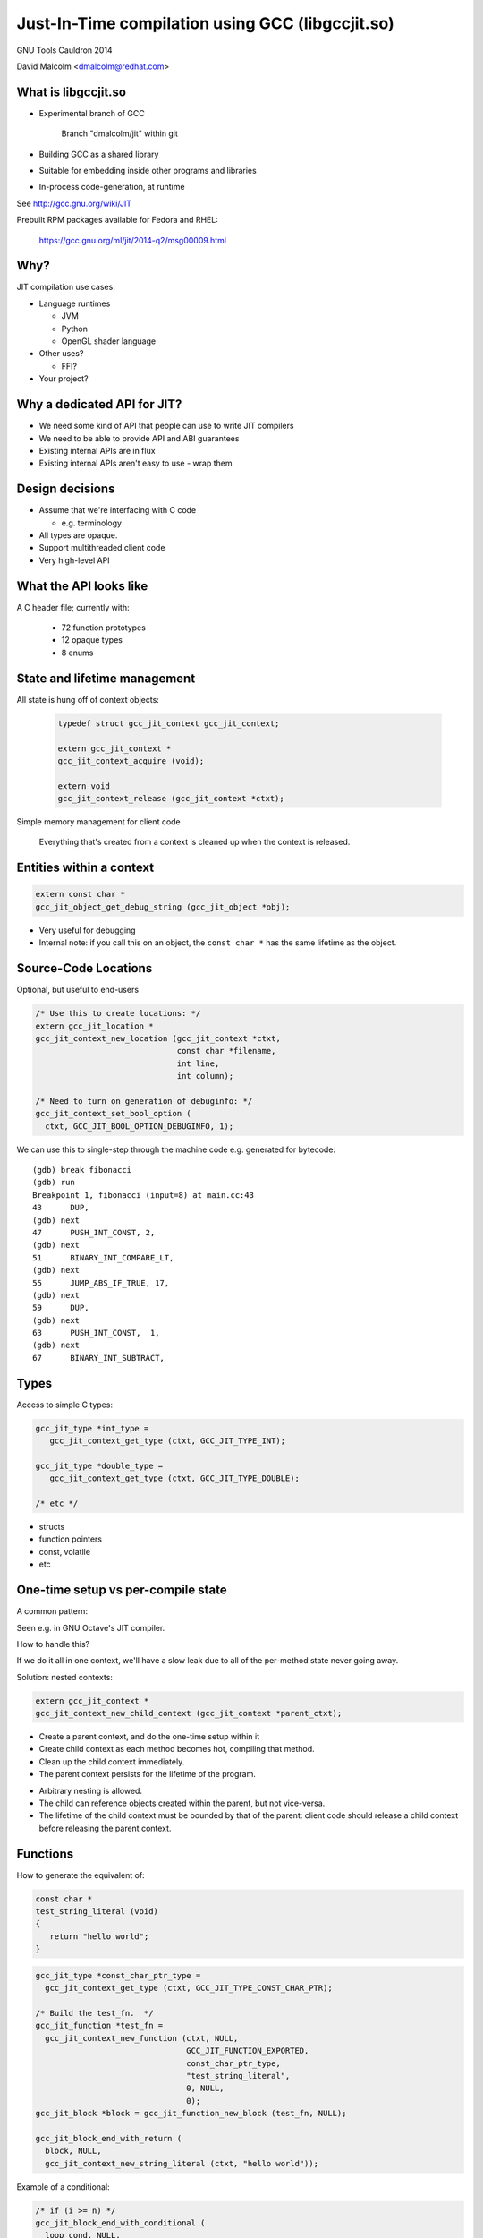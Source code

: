 =================================================
Just-In-Time compilation using GCC (libgccjit.so)
=================================================

GNU Tools Cauldron 2014

David Malcolm <dmalcolm@redhat.com>

.. Abstract: This will be a report on http://gcc.gnu.org/wiki/JIT - the
   current status of this branch of gcc, along with a discussion of how we
   could go about merging it into the trunk.  I'll also talk about things
   we could do to both GCC and to the rest of the GNU toolchain (e.g. gas)
   to better support the JIT use-case from GCC.

.. Saturday 2014-07-19 4.30->5.15

.. What I want:
   (A) to get jit branch merged into next major gcc release (4.10/5.0)
       What would it take?
   (B) to get more people using it


What is libgccjit.so
=====================

* Experimental branch of GCC

     Branch "dmalcolm/jit" within git

* Building GCC as a shared library
* Suitable for embedding inside other programs and libraries
* In-process code-generation, at runtime

See http://gcc.gnu.org/wiki/JIT

Prebuilt RPM packages available for Fedora and RHEL:

  https://gcc.gnu.org/ml/jit/2014-q2/msg00009.html


Why?
====
JIT compilation use cases:

* Language runtimes

  * JVM
  * Python
  * OpenGL shader language

* Other uses?

  * FFI?

* Your project?


Why a dedicated API for JIT?
============================

* We need some kind of API that people can use to write JIT compilers

* We need to be able to provide API and ABI guarantees

* Existing internal APIs are in flux

* Existing internal APIs aren't easy to use - wrap them


Design decisions
================

* Assume that we're interfacing with C code

  * e.g. terminology

* All types are opaque.

* Support multithreaded client code

* Very high-level API


What the API looks like
=======================
A C header file; currently with:

  * 72 function prototypes
  * 12 opaque types
  * 8 enums


State and lifetime management
=============================
All state is hung off of context objects:

  .. code-block:: c

    typedef struct gcc_jit_context gcc_jit_context;

    extern gcc_jit_context *
    gcc_jit_context_acquire (void);

    extern void
    gcc_jit_context_release (gcc_jit_context *ctxt);

Simple memory management for client code

  Everything that's created from a context is cleaned up when the
  context is released.


Entities within a context
=========================

.. code-block:: c

  extern const char *
  gcc_jit_object_get_debug_string (gcc_jit_object *obj);

* Very useful for debugging

* Internal note: if you call this on an object, the ``const char *``
  has the same lifetime as the object.

.. nextslide::
   :increment:

.. blockdiag::

  diagram {
    gcc_jit_object <- gcc_jit_location;
    gcc_jit_object <- gcc_jit_type;
        gcc_jit_type <- gcc_jit_struct;
    gcc_jit_object <- gcc_jit_field;
    gcc_jit_object <- gcc_jit_function;
    gcc_jit_object <- gcc_jit_block;
    gcc_jit_object <- gcc_jit_rvalue;
      gcc_jit_rvalue <- gcc_jit_lvalue;
        gcc_jit_lvalue <- gcc_jit_param;
  }

Source-Code Locations
=====================

Optional, but useful to end-users

.. code-block:: c

  /* Use this to create locations: */
  extern gcc_jit_location *
  gcc_jit_context_new_location (gcc_jit_context *ctxt,
                                const char *filename,
                                int line,
                                int column);

  /* Need to turn on generation of debuginfo: */
  gcc_jit_context_set_bool_option (
    ctxt, GCC_JIT_BOOL_OPTION_DEBUGINFO, 1);


.. nextslide::
   :increment:

We can use this to single-step through the machine code
e.g. generated for bytecode::

  (gdb) break fibonacci
  (gdb) run
  Breakpoint 1, fibonacci (input=8) at main.cc:43
  43      DUP,
  (gdb) next
  47      PUSH_INT_CONST, 2,
  (gdb) next
  51      BINARY_INT_COMPARE_LT,
  (gdb) next
  55      JUMP_ABS_IF_TRUE, 17,
  (gdb) next
  59      DUP,
  (gdb) next
  63      PUSH_INT_CONST,  1,
  (gdb) next
  67      BINARY_INT_SUBTRACT,

Types
=====

Access to simple C types:

.. code-block:: c

   gcc_jit_type *int_type =
      gcc_jit_context_get_type (ctxt, GCC_JIT_TYPE_INT);

   gcc_jit_type *double_type =
      gcc_jit_context_get_type (ctxt, GCC_JIT_TYPE_DOUBLE);

   /* etc */

.. nextslide::
   :increment:

* structs
* function pointers
* const, volatile
* etc

One-time setup vs per-compile state
===================================

A common pattern:

.. rst-class:: build

   1) one-time setup:

      The client code maps its own API into the JIT world:

        * create ``gcc_jit_type`` instances representing the structs
          and other types of interest

        * similar for globals, functions, etc

   2) repeatedly reuse (1) as each method becomes "hot", using (1)
      to compile each method to machine code

Seen e.g. in GNU Octave's JIT compiler.

.. nextslide::
   :increment:

How to handle this?

If we do it all in one context, we'll have a slow leak due to all of the
per-method state never going away.

.. nextslide::
   :increment:

Solution: nested contexts:

.. code-block:: c

  extern gcc_jit_context *
  gcc_jit_context_new_child_context (gcc_jit_context *parent_ctxt);

* Create a parent context, and do the one-time setup within it

* Create child context as each method becomes hot, compiling that
  method.

* Clean up the child context immediately.

* The parent context persists for the lifetime of the program.

.. nextslide::
   :increment:

* Arbitrary nesting is allowed.

* The child can reference objects created within the parent, but not
  vice-versa.

* The lifetime of the child context must be bounded by that of the
  parent: client code should release a child context before releasing
  the parent context.

Functions
=========

How to generate the equivalent of:

.. code-block:: c

     const char *
     test_string_literal (void)
     {
        return "hello world";
     }

.. nextslide::
   :increment:

.. code-block:: c

  gcc_jit_type *const_char_ptr_type =
    gcc_jit_context_get_type (ctxt, GCC_JIT_TYPE_CONST_CHAR_PTR);

  /* Build the test_fn.  */
  gcc_jit_function *test_fn =
    gcc_jit_context_new_function (ctxt, NULL,
                                  GCC_JIT_FUNCTION_EXPORTED,
                                  const_char_ptr_type,
                                  "test_string_literal",
                                  0, NULL,
                                  0);
  gcc_jit_block *block = gcc_jit_function_new_block (test_fn, NULL);

  gcc_jit_block_end_with_return (
    block, NULL,
    gcc_jit_context_new_string_literal (ctxt, "hello world"));

.. nextslide::
   :increment:

Example of a conditional:

.. code-block:: c

  /* if (i >= n) */
  gcc_jit_block_end_with_conditional (
    loop_cond, NULL,
    gcc_jit_context_new_comparison (
       ctxt, NULL,
       GCC_JIT_COMPARISON_GE,
       gcc_jit_lvalue_as_rvalue (i),
       gcc_jit_param_as_rvalue (n)),
    after_loop,
    loop_body);

.. nextslide::
   :increment:

.. code-block:: c

  /* sum += i * i */
  gcc_jit_block_add_assignment_op (
    loop_body, NULL,
    sum, /* lvalue */
    GCC_JIT_BINARY_OP_PLUS,
    gcc_jit_context_new_binary_op ( /* rvalue */
       ctxt, NULL,
       GCC_JIT_BINARY_OP_MULT, the_type,
       gcc_jit_lvalue_as_rvalue (i),
       gcc_jit_lvalue_as_rvalue (i)));


Comments as a first-class entity
================================

.. code-block:: c

  extern void
  gcc_jit_block_add_comment (gcc_jit_block *block,
                             gcc_jit_location *loc,
                             const char *text);

*Very* useful for debugging

e.g.

.. code-block:: c

  gcc_jit_block_add_comment (b_entry, NULL,
                             "for i in 0 to (ARRAY_SIZE - 1):");

Internally they are implemented as dummy labels.

Shouldn't affect optimization.

Visible in dumps of initial tree and of gimple.

.. I have an unfinished patch to add comments to gimple and to RTL


Error-handling
==============
Inspired by OpenGL:

  * record errors

  * fail if an error has occurred

  * fail gracefully when called after an error

Client code only has to check for errors once.

.. code-block:: c

  extern const char *
  gcc_jit_context_get_first_error (gcc_jit_context *ctxt);


What the API doesn't do
=======================

* Type inference

* Escape analysis

* Unboxing

* Inline caching

etc


The C++ API
===========
Methods, and (optionally) operator overloading:

.. code-block:: c++

  struct quadratic
  {
    double a;
    double b;
    double c;
    double discriminant;
  };

  gccjit::rvalue q_a = param_q.dereference_field (field_a);
  gccjit::rvalue q_b = param_q.dereference_field (field_b);
  gccjit::rvalue q_c = param_q.dereference_field (field_c);

  gccjit::rvalue four =
    ctxt.new_rvalue (double_type, 4);

.. nextslide::
   :increment:

.. code-block:: c++

  gccjit::block block = calc_discriminant.new_block ();
  block.add_comment ("(b^2 - 4ac)");

  block.add_assignment (
    /* q->discriminant =...  */
    param_q.dereference_field (field_discriminant),
    /* (q->b * q->b) - (4 * q->a * q->c) */
    (q_b * q_b) - (four * q_a * q_c));
  block.end_with_return ();


Python bindings
===============

See https://github.com/davidmalcolm/pygccjit:

.. code-block:: python

    # Create parameter "i":
    param_i = ctxt.new_param(int_type, b'i')
    # Create the function:
    fn = ctxt.new_function(gccjit.FunctionKind.EXPORTED,
                           int_type,
                           b"square",
                           [param_i])

.. nextslide::
   :increment:

.. code-block:: python

    # Create a basic block within the function:
    block = fn.new_block(b'entry')

    # This basic block is relatively simple:
    block.end_with_return(
        ctxt.new_binary_op(gccjit.BinaryOp.MULT,
                           int_type,
                           param_i, param_i))

    # Having populated the context, compile it.
    jit_result = ctxt.compile()

    # This is what you get back from ctxt.compile():
    assert isinstance(jit_result, gccjit.Result)


"Coconut": a JIT compiler for Python
====================================

https://github.com/davidmalcolm/coconut

(not to be confused with "Unladen Swallow")

Compiles CPython bytecode to machine code

Uses the Python bindings to libgccjit

.. nextslide::
   :increment:

.. code-block:: python

  def f(a, b):
    return a * b

.. nextslide::
   :increment:

One basic block:

.. image:: _static/bytecode-cfg.png

.. nextslide::
   :increment:

31 basic blocks:

.. image:: _static/ir-cfg.png
   :scale: 10 %

.. nextslide::
   :increment:

Status: an experiment:

* Works on simple functions (not all bytecodes implemented yet)

* Not a performance win

  * Relinquishing fully dynamic behavior?

  * Aside: "Method JIT" vs "Tracing JIT"

* Has led to bug fixes in libgccjit


Bindings for other languages?
=============================

Yes please!


Implementation Details
======================

* It looks like a library to client code

* It looks like a frontend to the rest of gcc


How it originally worked
========================
The original way it worked:

.. actdiag::

   diagram {
     api_calls -> compile -> toplev_main -> parse_file -> callback -> more_api_calls;

     lane client_code {
        label = "Client code";
        api_calls [label = "API calls"];
        callback [label = "Callback"];
        more_api_calls [label = "More API calls"];
     }
     lane jit_api {
        label = "JIT API";
        compile [label = "compile"];
     }
     lane jit_frontend {
        label = "JIT \"Frontend\"";
        parse_file [label = "parse_file"];
     }
     lane libbackend_a {
        label = "libbackend.a";
        toplev_main [label = "toplev_main"];
     }
  }

How it now works
================

.. actdiag::

   diagram {
     api_calls -> recording -> compile -> toplev_main
       -> parse_file -> playback;

     lane client_code {
        label = "Client code";
        api_calls [label = "API calls"];
        compile [label = "compile"];
     }
     lane jit_api {
        label = "JIT API";
        recording [label = "Recording"];
     }
     lane jit_frontend {
        label = "JIT \"Frontend\"";
        parse_file [label = "parse_file"];
     }
     lane libbackend_a {
        label = "libbackend.a";
        toplev_main [label = "toplev_main"];
        playback [label = "playback"];
     }
  }


State removal: the clean way vs the hack
========================================

.. code-block:: c++

  gcc::context::context ()
  {
    m_dumps = new gcc::dump_manager ();
    m_passes = new gcc::pass_manager (this);
  }

.. nextslide::
   :increment:

Add a big mutex and...

.. code-block:: c++

  /* For those that want to, this function aims to clean up enough
     state that you can call toplev::main again. */
  void
  toplev::finalize (void)
  {
    cgraph_c_finalize ();
    cgraphbuild_c_finalize ();
    cgraphunit_c_finalize ();
    dwarf2out_c_finalize ();
    /* etc */
  }

.. nextslide::
   :increment:

.. code-block:: c++

  void cgraph_c_finalize (void)
  {
    x_cgraph_nodes_queue = NULL;
    cgraph_n_nodes = 0;
    cgraph_max_uid = 0;
    cgraph_edge_max_uid = 0;
    cgraph_global_info_ready = false;
    cgraph_state = CGRAPH_STATE_PARSING;
    cgraph_function_flags_ready = false;
    /* etc */
  }

.. nextslide::
   :increment:

The testsuite for JIT now runs at the equivalent of -O3

(with each test running in-process 5 times, to shake out state
issues)


Assembler as a shared library?
==============================

Currently the library:

* writes out a ``.s`` file to a tempdir

* invokes another "gcc" on it to convert it to a ``.so``

* ``dlopen`` on the ``.so`` and then ``dlsym``

This shows up as a significant part of the profile.

I would prefer to do this all in-process.

Are there shared libraries for these stages in our toolchain?

OK if I factor out the spec language from the gcc harness?


Summary
=======
* GCC as a shared library exists

* Has been through significant testing

  * 3 experimental method JITs.  No tracing JITs yet.

* Has located various issues within GCC

  * state management


Next steps
==========

* Try using it in your language runtime!

* Package it for more distributions

* More language bindings

* Implement support for a tracing JIT (PyPy?)

* What would it take to get it merged for the next major GCC
  release?


Questions and Discussion
========================

Thanks for listening!




.. Users of the project:

   * "jittest"
   * Octave
   * coconut
   * PyPy?

.. The TODO.rst list

.. Bug list?
